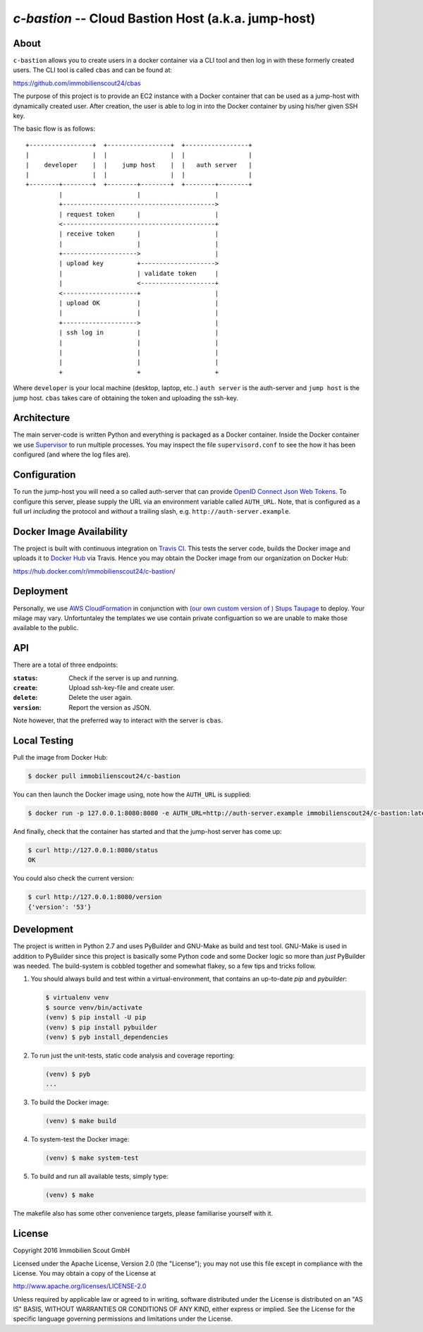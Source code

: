 ====================================================
`c-bastion` -- Cloud Bastion Host (a.k.a. jump-host)
====================================================

.. image:: https://travis-ci.org/ImmobilienScout24/c-bastion.svg?branch=master
   :target: https://travis-ci.org/ImmobilienScout24/c-bastion

About
=====

``c-bastion`` allows you to create users in a docker container via a CLI tool
and then log in with these formerly created users. The CLI tool is called
``cbas`` and can be found at:

https://github.com/immobilienscout24/cbas

The purpose of this project is to provide an EC2 instance with a Docker
container that can be used as a jump-host with dynamically created user. After
creation, the user is able to log in into the Docker container by using his/her
given SSH key.

The basic flow is as follows::

    +-----------------+  +-----------------+  +-----------------+
    |                 |  |                 |  |                 |
    |    developer    |  |    jump host    |  |   auth server   |
    |                 |  |                 |  |                 |
    +--------+--------+  +--------+--------+  +--------+--------+
             |                    |                    |
             +----------------------------------------->
             | request token      |                    |
             <-----------------------------------------+
             | receive token      |                    |
             |                    |                    |
             +-------------------->                    |
             | upload key         +-------------------->
             |                    | validate token     |
             |                    <--------------------+
             <--------------------+                    |
             | upload OK          |                    |
             |                    |                    |
             +-------------------->                    |
             | ssh log in         |                    |
             |                    |                    |
             |                    |                    |
             |                    |                    |
             +                    +                    +

Where ``developer`` is your local machine (desktop, laptop, etc..) ``auth
server`` is the auth-server and ``jump host`` is the jump host. ``cbas`` takes
care of obtaining the token and uploading the ssh-key.


Architecture
============

The main server-code is written Python and everything is packaged as a Docker
container. Inside the Docker container we use
`Supervisor <http://supervisord.org/>`_ to run multiple processes. You may
inspect the file ``supervisord.conf`` to see the how it has been configured
(and where the log files are).

Configuration
=============

To run the jump-host you will need a so called auth-server that can provide
`OpenID Connect <http://openid.net/connect/>`_
`Json Web Tokens <http://jwt.io/>`_. To configure this server, please supply
the URL via an environment variable called ``AUTH_URL``. Note, that is
configured as a full url *including* the protocol and *without* a trailing
slash, e.g. ``http://auth-server.example``.

Docker Image Availability
=========================

The project is built with continuous integration on `Travis CI
<https://travis-ci.org/>`_.  This tests the server code, builds the Docker
image and uploads it to `Docker Hub <https://hub.docker.com/>`_ via Travis.
Hence you may obtain the Docker image from our organization on Docker Hub:

https://hub.docker.com/r/immobilienscout24/c-bastion/


Deployment
==========

Personally, we use `AWS CloudFormation
<https://aws.amazon.com/de/cloudformation/>`_ in conjunction with `(our own
custom version of ) Stups Taupage
<http://stups.readthedocs.org/en/latest/components/taupage.html>`_ to deploy.
Your milage may vary. Unfortuntaley the templates we use contain private
configuartion so we are unable to make those available to the public.

API
===

There are a total of three endpoints:

:``status``: Check if the server is up and running.
:``create``: Upload ssh-key-file and create user.
:``delete``: Delete the user again.
:``version``: Report the version as JSON.

Note however, that the preferred way to interact with the server is ``cbas``.

Local Testing
=============

Pull the image from Docker Hub:

.. code-block::

    $ docker pull immobilienscout24/c-bastion

You can then launch the Docker image using, note how the ``AUTH_URL`` is
supplied:

.. code-block::

    $ docker run -p 127.0.0.1:8080:8080 -e AUTH_URL=http://auth-server.example immobilienscout24/c-bastion:latest

And finally, check that the container has started and that the jump-host server
has come up:

.. code-block::

   $ curl http://127.0.0.1:8080/status
   OK

You could also check the current version:

.. code-block::

   $ curl http://127.0.0.1:8080/version
   {'version': '53'}

Development
===========

The project is written in Python 2.7 and uses PyBuilder and GNU-Make as build and test tool. GNU-Make is
used in addition to PyBuilder since this project is basically some Python code
and some Docker logic so more than *just* PyBuilder was needed. The
build-system is cobbled together and somewhat flakey, so a few tips and tricks
follow.

#. You should always build and test within a virtual-environment, that contains
   an up-to-date `pip` and `pybuilder`:

   .. code-block::

       $ virtualenv venv
       $ source venv/bin/activate
       (venv) $ pip install -U pip
       (venv) $ pip install pybuilder
       (venv) $ pyb install_dependencies

#. To run just the unit-tests, static code analysis and coverage reporting:

   .. code-block::

       (venv) $ pyb
       ...

#. To build the Docker image:

   .. code-block::

       (venv) $ make build

#. To system-test the Docker image:

   .. code-block::

       (venv) $ make system-test

#. To build and run all available tests, simply type:

   .. code-block::

       (venv) $ make

The makefile also has some other convenience targets, please familiarise
yourself with it.

License
=======

Copyright 2016 Immobilien Scout GmbH

Licensed under the Apache License, Version 2.0 (the "License"); you may not use
this file except in compliance with the License. You may obtain a copy of the
License at

http://www.apache.org/licenses/LICENSE-2.0

Unless required by applicable law or agreed to in writing, software distributed
under the License is distributed on an "AS IS" BASIS, WITHOUT WARRANTIES OR
CONDITIONS OF ANY KIND, either express or implied. See the License for the
specific language governing permissions and limitations under the License.
